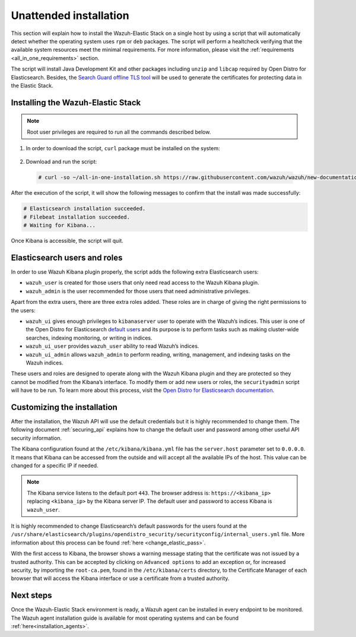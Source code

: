 .. Copyright (C) 2020 Wazuh, Inc.

Unattended installation
=======================

This section will explain how to install the Wazuh-Elastic Stack on a single host by using a script that will automatically detect whether the operating system uses ``rpm`` or ``deb`` packages.
The script will perform a healtcheck verifying that the available system resources meet the minimal requirements. For more information, please visit the :ref:`requirements <all_in_one_requirements>` section.

The script will install Java Development Kit and other packages including ``unzip`` and ``libcap`` required by Open Distro for Elasticsearch. Besides, the `Search Guard offline TLS tool <https://docs.search-guard.com/latest/offline-tls-tool>`_ will be used to generate the certificates for protecting data in the Elastic Stack.

Installing the Wazuh-Elastic Stack
----------------------------------

.. note:: Root user privileges are required to run all the commands described below.

#. In order to download the script, ``curl`` package must be installed on the system:

    .. tabs::

      .. group-tab:: Yum

        .. code-block:: console

          # yum install curl

      .. group-tab:: APT

        .. code-block:: console

          # apt install curl

 

#. Download and run the script:

  .. code-block:: console

      # curl -so ~/all-in-one-installation.sh https://raw.githubusercontent.com/wazuh/wazuh/new-documentation-templates/extensions/unattended-installation/all-in-one-installation.sh && bash ~/all-in-one-installation.sh

After the execution of the script, it will show the following messages to confirm that the install was made successfully:

.. code-block:: none
  :class: output

  # Elasticsearch installation succeeded.
  # Filebeat installation succeeded.
  # Waiting for Kibana...

Once Kibana is accessible, the script will quit.

Elasticsearch users and roles
-----------------------------

In order to use Wazuh Kibana plugin properly, the script adds the following extra Elasticsearch users:

- ``wazuh_user`` is created for those users that only need read access to the Wazuh Kibana plugin.

- ``wazuh_admin`` is the user recommended for those users that need administrative privileges.

Apart from the extra users, there are three extra roles added. These roles are in charge of giving the right permissions to the users:

- ``wazuh_ui`` gives enough privileges to ``kibanaserver`` user to operate with the Wazuh’s indices. This user is one of the Open Distro for Elasticsearch `default users <https://opendistro.github.io/for-elasticsearch-docs/docs/security-access-control/users-roles/>`_ and its purpose is to perform tasks such as making cluster-wide searches, indexing monitoring, or writing in indices.

- ``wazuh_ui_user`` provides ``wazuh_user`` ability to read Wazuh’s indices.

- ``wazuh_ui_admin`` allows ``wazuh_admin`` to perform reading, writing, management, and indexing tasks on the Wazuh indices.

These users and roles are designed to operate along with the Wazuh Kibana plugin and they are protected so they cannot be modified from the Kibana’s interface. To modify them or add new users or roles, the ``securityadmin`` script will have to be run. To learn more about this process, visit the `Open Distro for Elasticsearch documentation <https://opendistro.github.io/for-elasticsearch-docs/docs/security-access-control/users-roles/>`_.

Customizing the installation
----------------------------

After the installation, the Wazuh API will use the default credentials but it is highly recommended to change them. The following document :ref:`securing_api` explains how to change the default user and password among other useful API security information.

The Kibana configuration found at the ``/etc/kibana/kibana.yml`` file has the ``server.host`` parameter set to ``0.0.0.0``. It means that Kibana can be accessed from the outside and will accept all the available IPs of the host.  This value can be changed for a specific IP if needed.

.. note:: The Kibana service listens to the default port ``443``. The browser address is: ``https://<kibana_ip>`` replacing ``<kibana_ip>`` by the Kibana server IP. The default user and password to access Kibana is ``wazuh_user``.

It is highly recommended to change Elasticsearch’s default passwords for the users found at the ``/usr/share/elasticsearch/plugins/opendistro_security/securityconfig/internal_users.yml`` file. More information about this process can be found :ref:`here <change_elastic_pass>`.

With the first access to Kibana, the browser shows a warning message stating that the certificate was not issued by a trusted authority. This can be accepted by clicking on ``Advanced options`` to add an exception or, for increased security, by importing the ``root-ca.pem``, found in the ``/etc/kibana/certs`` directory, to the Certificate Manager of each browser that will access the Kibana interface or use a certificate from a trusted authority.

Next steps
----------

Once the Wazuh-Elastic Stack environment is ready, a Wazuh agent can be installed in every endpoint to be monitored. The Wazuh agent installation guide is available for most operating systems and can be found :ref:`here<installation_agents>`.
